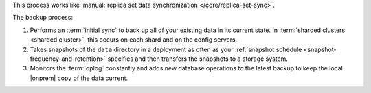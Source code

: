 This process works like
:manual:`replica set data synchronization </core/replica-set-sync>`.

The backup process:

1. Performs an :term:`initial sync` to back up all of your existing
   data in its current state.
   In :term:`sharded clusters <sharded cluster>`, this occurs on each
   shard and on the config servers.

#. Takes snapshots of the ``data`` directory in a deployment as often
   as your :ref:`snapshot schedule <snapshot-frequency-and-retention>`
   specifies and then transfers the snapshots to a storage system.

#. Monitors the :term:`oplog` constantly and adds new database
   operations to the latest backup to keep the local |onprem| copy of
   the data current.
